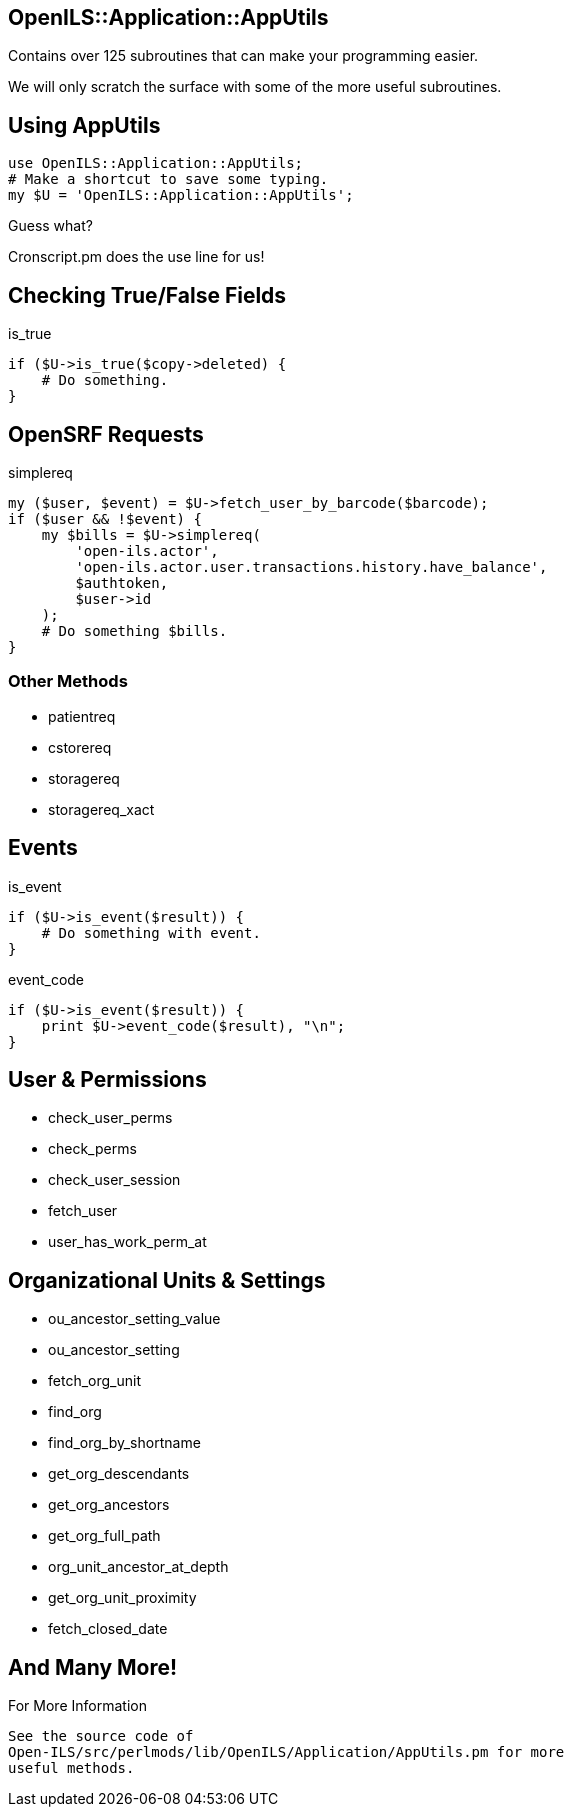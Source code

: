 OpenILS::Application::AppUtils
------------------------------

Contains over 125 subroutines that can make your programming easier.

We will only scratch the surface with some of the more useful
subroutines.

Using AppUtils
--------------

[source,perl]
----
use OpenILS::Application::AppUtils;
# Make a shortcut to save some typing.
my $U = 'OpenILS::Application::AppUtils';
----

[role="incremental"]
Guess what?
[role="incremental"]
Cronscript.pm does the use line for us!


Checking True/False Fields
--------------------------

[source,perl]
.is_true
----
if ($U->is_true($copy->deleted) {
    # Do something.
}
----

OpenSRF Requests
----------------

[source,perl]
.simplereq
----
my ($user, $event) = $U->fetch_user_by_barcode($barcode);
if ($user && !$event) {
    my $bills = $U->simplereq(
        'open-ils.actor',
        'open-ils.actor.user.transactions.history.have_balance',
        $authtoken,
        $user->id
    );
    # Do something $bills.
}
----

Other Methods
~~~~~~~~~~~~~

* patientreq
* cstorereq
* storagereq
* storagereq_xact

Events
------

[source,perl]
.is_event
----
if ($U->is_event($result)) {
    # Do something with event.
}
----

[source,perl]
.event_code
----
if ($U->is_event($result)) {
    print $U->event_code($result), "\n";
}
----

User & Permissions
------------------

* check_user_perms
* check_perms
* check_user_session
* fetch_user
* user_has_work_perm_at

Organizational Units & Settings
-------------------------------

* ou_ancestor_setting_value
* ou_ancestor_setting
* fetch_org_unit
* find_org
* find_org_by_shortname
* get_org_descendants
* get_org_ancestors
* get_org_full_path
* org_unit_ancestor_at_depth
* get_org_unit_proximity
* fetch_closed_date

And Many More!
--------------

.For More Information
....
See the source code of
Open-ILS/src/perlmods/lib/OpenILS/Application/AppUtils.pm for more
useful methods.
....

